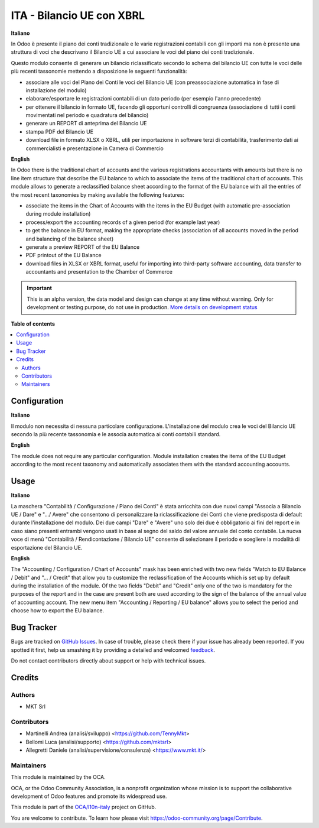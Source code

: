 ==========================
ITA - Bilancio UE con XBRL
==========================

.. !!!!!!!!!!!!!!!!!!!!!!!!!!!!!!!!!!!!!!!!!!!!!!!!!!!!
   !! This file is generated by oca-gen-addon-readme !!
   !! changes will be overwritten.                   !!
   !!!!!!!!!!!!!!!!!!!!!!!!!!!!!!!!!!!!!!!!!!!!!!!!!!!!

.. |badge1| image:: https://img.shields.io/badge/maturity-Alpha-red.png
    :target: https://odoo-community.org/page/development-status
    :alt: Alpha
.. |badge2| image:: https://img.shields.io/badge/licence-AGPL--3-blue.png
    :target: http://www.gnu.org/licenses/agpl-3.0-standalone.html
    :alt: License: AGPL-3
.. |badge3| image:: https://img.shields.io/badge/github-OCA%2Fl10n--italy-lightgray.png?logo=github
    :target: https://github.com/OCA/l10n-italy/tree/14.0/l10n_it_account_balance_eu
    :alt: OCA/l10n-italy
.. |badge4| image:: https://img.shields.io/badge/weblate-Translate%20me-F47D42.png
    :target: https://translation.odoo-community.org/projects/l10n-italy-14-0/l10n-italy-14-0-l10n_it_account_balance_eu
    :alt: Translate me on Weblate
.. |badge5| image:: https://img.shields.io/badge/runbot-Try%20me-875A7B.png
    :target: https://runbot.odoo-community.org/runbot/122/14.0
    :alt: Try me on Runbot

|badge1| |badge2| |badge3| |badge4| |badge5| 

**Italiano**

In Odoo è presente il piano dei conti tradizionale e le varie registrazioni
contabili
con gli importi ma non è presente una struttura di voci
che descrivano il Bilancio UE a cui associare le voci del piano dei conti
tradizionale.

Questo modulo consente di generare un bilancio riclassificato secondo lo schema
del bilancio UE
con tutte le voci delle più recenti tassonomie mettendo a disposizione le
seguenti funzionalità:

* associare alle voci del Piano dei Conti le voci del Bilancio UE (con
  preassociazione automatica in fase di installazione del modulo)
* elaborare/esportare le registrazioni contabili di un dato periodo (per esempio
  l'anno precedente)
* per ottenere il bilancio in formato UE, facendo gli opportuni controlli di
  congruenza (associazione di tutti i conti movimentati nel periodo e quadratura del bilancio)
* generare un REPORT di anteprima del Bilancio UE
* stampa PDF del Bilancio UE
* download file in formato XLSX o XBRL, utili per importazione in software terzi
  di contabilità,
  trasferimento dati ai commercialisti e presentazione in Camera di Commercio

**English**

In Odoo there is the traditional chart of accounts and the various registrations
accountants
with amounts but there is no line item structure
that describe the EU balance to which to associate the items of the traditional chart of accounts.
This module allows to generate a reclassified balance sheet according to the format
of the EU balance
with all the entries of the most recent taxonomies by making available the
following features:

* associate the items in the Chart of Accounts with the items in the EU Budget (with automatic pre-association during module installation)
* process/export the accounting records of a given period (for example
  last year)
* to get the balance in EU format, making the appropriate checks
  (association of all accounts moved in the period and balancing
  of the balance sheet)
* generate a preview REPORT of the EU Balance
* PDF printout of the EU Balance
* download files in XLSX or XBRL format, useful for importing into third-party software
  accounting,
  data transfer to accountants and presentation to the Chamber of Commerce

.. IMPORTANT::
   This is an alpha version, the data model and design can change at any time without warning.
   Only for development or testing purpose, do not use in production.
   `More details on development status <https://odoo-community.org/page/development-status>`_

**Table of contents**

.. contents::
   :local:

Configuration
=============

**Italiano**

Il modulo non necessita di nessuna particolare configurazione.
L'installazione del modulo crea le voci del Bilancio UE secondo la più recente tassonomia
e le associa automatica ai conti contabili standard.

**English**

The module does not require any particular configuration.
Module installation creates the items of the EU Budget according to the most recent taxonomy
and automatically associates them with the standard accounting accounts.

Usage
=====

**Italiano**

La maschera "Contabilità / Configurazione / Piano dei Conti" è stata arricchita con due
nuovi campi "Associa a Bilancio UE / Dare" e ".../ Avere" che consentono di personalizzare
la riclassificazione dei Conti che viene predisposta di default durante l'installazione del
modulo.
Dei due campi "Dare" e "Avere" uno solo dei due è obbligatorio ai fini del report e in caso
siano presenti entrambi vengono usati in base al segno del saldo del valore annuale del
conto contabile.
La nuova voce di menù "Contabilità / Rendicontazione / Bilancio UE" consente di selezionare il periodo e
scegliere la modalità di esportazione del Bilancio UE.

**English**

The "Accounting / Configuration / Chart of Accounts" mask has been enriched with two
new fields "Match to EU Balance / Debit" and "... / Credit" that allow you to customize
the reclassification of the Accounts which is set up by default during the installation of the
module.
Of the two fields "Debit" and "Credit" only one of the two is mandatory for the purposes of the report and in the case
are present both are used according to the sign of the balance of the annual value of
accounting account.
The new menu item "Accounting / Reporting / EU balance" allows you to select the period and
choose how to export the EU balance.

Bug Tracker
===========

Bugs are tracked on `GitHub Issues <https://github.com/OCA/l10n-italy/issues>`_.
In case of trouble, please check there if your issue has already been reported.
If you spotted it first, help us smashing it by providing a detailed and welcomed
`feedback <https://github.com/OCA/l10n-italy/issues/new?body=module:%20l10n_it_account_balance_eu%0Aversion:%2014.0%0A%0A**Steps%20to%20reproduce**%0A-%20...%0A%0A**Current%20behavior**%0A%0A**Expected%20behavior**>`_.

Do not contact contributors directly about support or help with technical issues.

Credits
=======

Authors
~~~~~~~

* MKT Srl

Contributors
~~~~~~~~~~~~

* Martinelli Andrea (analisi/sviluppo) <https://github.com/TennyMkt>
* Bellomi Luca (analisi/supporto) <https://github.com/mktsrl>
* Allegretti Daniele (analisi/supervisione/consulenza) <https://www.mkt.it/>

Maintainers
~~~~~~~~~~~

This module is maintained by the OCA.

.. image:: https://odoo-community.org/logo.png
   :alt: Odoo Community Association
   :target: https://odoo-community.org

OCA, or the Odoo Community Association, is a nonprofit organization whose
mission is to support the collaborative development of Odoo features and
promote its widespread use.

This module is part of the `OCA/l10n-italy <https://github.com/OCA/l10n-italy/tree/14.0/l10n_it_account_balance_eu>`_ project on GitHub.

You are welcome to contribute. To learn how please visit https://odoo-community.org/page/Contribute.
